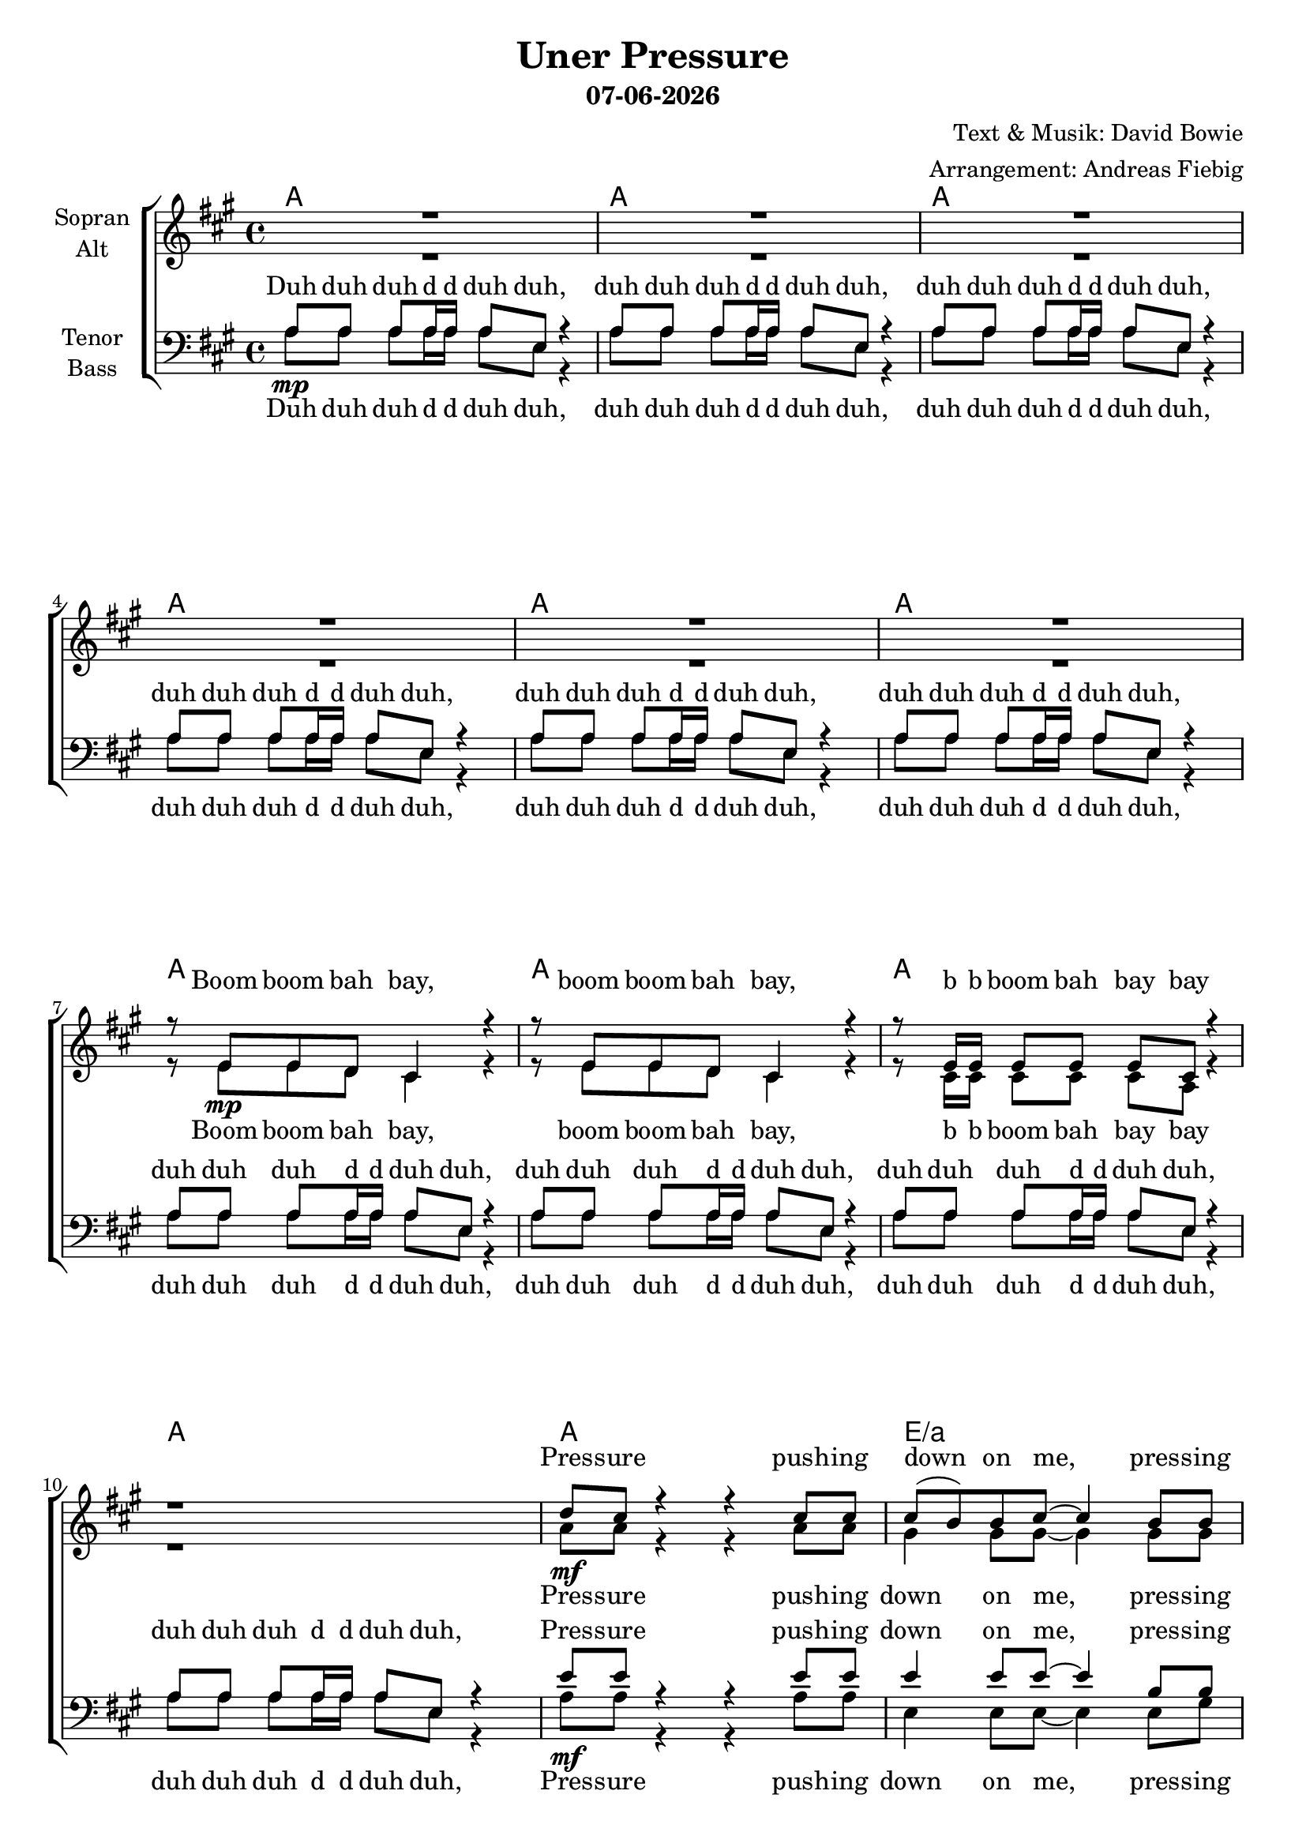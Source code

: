 \version "2.16.2"

\header {
  title = "Uner Pressure"
  subtitle = #(strftime "%d-%m-%Y" (localtime (current-time)))
  composer = "Text & Musik: David Bowie"
  arranger = "Arrangement: Andreas Fiebig"
}

global = {
  \key a \major
  \time 4/4
}

#(set-global-staff-size 19)


chordNames = \chordmode {
\global
\germanChords
a1 a a a a a a a a a
a1 e/a d/a e/a a e/gis d/fis e2. d4/e
%inter 1
a1 e/gis a/fis e
%verse
d1 d d e/d d e2./d d4
a1/cis d2 e
%inter2
a1 a a a
%solo
a a d e a
e/gis d/fis e1 
a1 e a/fis e 
d1 d d e/d d
e/d a/cis d2 e
%
e1 d1 g d g d g e:m c
e e e e2. d4 
a1 d2 e4 d4 
a1 d2 e4 d
a1 d2 e4 d
a1 e
%finale
d1/fis e a e/gis d/fis e
a e/gis d/fis e
e4:7/d d2.
e4:7 d2./e
e4:7/d d2.
e4:7/d d2.
a1
d2 e
a1 a a d2/a e/a
a1
}

soprano = \relative c' {
\global
R1*6
%Intro
r8 e8 e d cis4 r4
r8 e8 e d cis4 r4
r8 e16 e e8 e e cis r4
r1 
d'8 cis r4 r cis8 cis
cis8 (b) b cis~cis4 b8 b
b8 (a) a a~a a a fis
e4 r4 r4 d'8 d
d8 cis r4 r8 cis cis cis
cis8 (b) b8 cis~cis4 b8 b
b8 a a a~a4 r8 fis
e8 e  e fis~fis4 r
%inter1
a8 a a e' r2
gis,8 gis gis e' r4 r8 a,
a e r4 r8 a a e
r2 r4 e8\f e
%verse
fis8 fis fis e~e d d e
fis4 e16 fis a8~a4 r4
cis8 cis4 cis8 b a4 fis16 e
r8 a8 a fis~fis4 e8 fis
b4. fis8~fis4 r8  e16 fis
cis'2 b4 r8 e,16 fis
e4 r8 a8~a e r8 e16 fis
e4 r8 b'8~b4 r4
%inter2
R1*2
r2 r8 cis8 b (a)
r1
%bridge
cis,4. (d4. e4)
e4. (fis4. gis4)
a1
r1
cis,4. (d4. e4)
e4. (fis4. gis4)
a1
r1
cis,4. (d4. e4)
e4. (fis4. gis4)
a1 
b2. a8 a
a8 a a a~a a a a
gis a a a~a4 r4
cis8 cis4 cis8 b a4 fis16 e
r8 a8 a fis~fis4 r8 e16 fis
a4. fis8~fis4 r8 e16 fis
a2. r8 e16\mf fis
e4 r8 a8~a e r8 e16 fis
e4 r8 b'8~b4 r4
%
r2 r4 r8 d,16 b
d4 r8 d16 b d4 r8 d16 d
e4 fis r2
r4 \times 2/3{d8 d b} d4 r8 d16 d
e4 fis r4 r8 e
fis8 fis fis fis g fis e d
e4 e8 fis~fis g8~g4
r4 g4 g g 
g c2.
b4 b b b 
b4 b b r8 gis
gis8 fis gis a~a gis4 a8
b8 a b cis~cis d4 d16 e
d8 cis cis4 r4 cis8 cis
cis8 (b4.) r8 a8 a a
a8 a4. a8 a a a8~
a4 r4 r8 a8 a a
d8 e4. d8 e4.
e8 cis4. d8 cis4.
d8 e4. d8 e4.
%finale
r2. d,4
cis4. d8~d4 e
e4. fis8~fis4 gis
gis4. a8~a4 b
gis4. a8~a4 b
gis4. a8~a4 b
cis4 b a gis
gis4. a8~a4 b
gis4. a8~a4 b
gis4. a8~a4 b
cis4 b a gis
gis4. a8~a4 b
gis4. a8~a4 b
gis4. a8~a4 b
gis4. a8~a4 r4
gis4. a8~a4 e4
d2 r4 b'8 b
b8 a r4 r2
r2. b8 b
b8 a r4 r2
r1
b8 a r4 r2
\bar "|."
}

alto = \relative c' {
\global
R1*6
%Intro
r8 e8\mp e d cis4 r4
r8 e8 e d cis4 r4
r8 cis16 cis cis8 cis cis a r4
r1
%Verse
a'8\mf a r4 r a8 a
gis4 gis8 gis~gis4 gis8 gis
fis4 fis8 fis~fis fis fis d
e4 r4 r4 a8 a
a8 a r4 r8 e e e
e4 e8 e~e4 gis8 gis
fis8 fis fis fis~fis4 r8 d
b8 b  e d~d4 r
%inter1
e8\mp e e e r2
e8 e e e  r4 r8 e8\<
d8 d r4 r8 e8 d d\!
r2 r4 e8 e
%verse
d8 d d d~d d d d 
d4 e16 e e8~e4 r4
e8 e4 e8 e e4 e16 e
r8 e8 e e~e4 e8 e
d4. d8~d4 r8 d16 d
e2 e4 r8 e16\mf d
cis4 r8 cis~cis cis r8 cis16 d
e4 r8 e8~e4 r4
  
%inter2
cis'8\mp b a4 r2
r2 r8 e16 fis e cis8 a16
R1*2
%bridge
a4.\p\< (b4. cis4) 
cis4. (d e4)
e1\!
r1
a,4.\p\< (b cis4)
cis4. (d e4)
e1\!
r1
a,4.\p\< (b cis4)
cis4. (d e4)
e1
e2. fis8\!\f fis
fis8 fis fis fis~fis fis fis fis
e8 fis fis fis~fis4 r4
a8 a4 a8 gis fis4 d16 cis 
r8 e8 e d~d4 r8 cis16 d
fis4. d8~d4 r8 d16 d
e2. r8 e16 d
cis4 r8 cis~cis cis r8 cis16 d
e4 r8 e8~e4 r4
%
r2 r4 r8 d16\mp b
d4 r8 d16 b d4 r8 d16 d
e4 fis r2
r4 \times 2/3{d8 d b} d4 r8 d16 d
e4 fis r4 r8 e\<
d8 d d d d d d d
d4\!\mf d8 d~d8 e (d16 b a b~
b2) r2
g'8 (e16 d
e2.)
e4\p \< e e e
e e e r8 e
e8 e e e~e e4 e8 
gis8 fis gis a~a a4 a16 a
a8\!\ff a a4 r4 a8 a
a2 r8 a,8 a a
e'8 e4. e8 e e e~
e8 (d8) r4 r8 a8 a a
e'8 e4. e8 e4.
fis8 fis4. e8 e4.
e8\> e4. e8 e4.\!\mf
%finale
r2. d4
cis4. d8~d4 e 
e4. fis8~fis4 gis
e4. e8~e4 e
e4. e8~e4 e
fis4. fis8~fis4 fis
gis4 gis e e
e4. e8~e4 e
e4. e8~e4 e
fis4. fis8~fis4 fis
gis4 gis e e
fis4.\f fis8~fis4 fis4
fis4. fis8~fis4 fis4
fis4. fis8~fis4 fis4
fis4. fis8~fis4 r4
e4. e8~e4 cis
d2 r4 gis8\mp gis
e8 e r4 r2
r2. gis8 gis
e8 e r4 r2
r1
e8 e r4 r2
}

tenor = \relative c' {
\global
%Intro
a8 a a a16 a a8 e r4
a8 a a a16 a a8 e r4
a8 a a a16 a a8 e r4
a8 a a a16 a a8 e r4
a8 a a a16 a a8 e r4
a8 a a a16 a a8 e r4
a8 a a a16 a a8 e r4
a8 a a a16 a a8 e r4
a8 a a a16 a a8 e r4
a8 a a a16 a a8 e r4
%Vers
e'8 e r4 r e8 e
e4 e8 e~e4 b8 b
d4 d8 d~d d d a
b4 r4 r4 e8 e
e8 e r4 r8 a, a a
e'4  e8 e~e4 e8 e
d8 d d d~d4 r8 a
gis8 gis gis a~a4 r
%inter1
cis8 cis cis cis cis cis cis cis
b8 b b b b b b b
a a a a a a a a 
r4 r8 d8^\f cis b a8 gis
%verse
a8 a a a~a a a a
a4 a16 a a8~a4 r4
a8 a4 a8 a a4 a16 a
r8 b8 b b~b4 b8 b
a4. a8~a4 r8 a16 a
b2 b4 r8 b16 b
a4 r2. 
r1
%inter2
a8\mp a a a16 a a8 e r4
a8 a a a16 a a8 e r4
a8 a a a16 a a8 e r4
a8 a a a16 a a8 e r4
%solo
a8 a a a16 a a8 e r4
a8 a a a16 a a8 e r4
a8 a a a16 a a8 e r4
a8 a a a16 a a8 e r4
a8 a a a16 a a8 e r4
a8 a a a16 a a8 e r4
a8 a a a16 a a8 e r4
a8 a a a16 a a8 e r4
cis'16 cis cis8 b4 r2
r1
cis16 cis cis8 b4 r2
r2 r4 d8 d
d8 d d d~d d d d
d d d d~d4 r4
e8 e4 e8 e e4 a,16 a
r8 a8 a a~a4 r8 a16 a
a4. a8~a4 r8 a16 a
a4 (fis8) b8~b fis e'4~
e1~
e2 r2
%
r2 r4 r8 fis,16 fis
fis4 r8 fis16 fis fis4 r8 a16 a
b4 b r2
r4 \times 2/3{fis8 fis fis } fis4 r8 a16 a
b4 b r4 r8 b
a8 a a a a a a a
g4 g8 g~g2
g2 r8 d'8~d16 (b a8)
g2. r4
gis4 gis gis gis
gis gis gis r8 gis 
b8 b b b~b b4 b8 
b8 b b b~b b4 d16 d
e8 e e4 r4 e8 e
d2 r8 fis8 e d 
d8 cis4. cis8 cis cis cis~
cis (b) r4 r8 fis'8 e d
d8 cis4. d8 cis4.
d8 cis4. e8 e4.
d8^\> cis4. d8 cis4.
d8 cis4. d8 cis4^\!\p r8
%finale
a4.^\mf a8~a4 a
gis4. a8~a4 b
cis4. cis8~cis4 cis
b4. b8~b4 b
d4. d8~d4 d
b4 b b b
cis4. cis8~cis4 cis
b4. b8~b4 b
d4. d8~d4 d
b4 b b cis
cis4. cis8~cis4 d4
e4. e8~e4 cis4
d4. d8~d4 d
d4. d8~d4 r4
cis4. cis8~cis4 a
fis2 r4 b8\mp b
cis8 cis r4 r2
r2. b8 b
cis8 cis r4 r2
r1
cis8 cis r4 r2
}

bass = \relative c' {
\global
%Intro
a8\mp a a a16 a a8 e r4
a8 a a a16 a a8 e r4
a8 a a a16 a a8 e r4
a8 a a a16 a a8 e r4
a8 a a a16 a a8 e r4
a8 a a a16 a a8 e r4
a8 a a a16 a a8 e r4
a8 a a a16 a a8 e r4
a8 a a a16 a a8 e r4
a8 a a a16 a a8 e r4
a8\mf a r4 r a8 a
e4 e8 e~e4 e8 gis
a4  a8 a~a a a a
gis4 r4 r4 a8 a
a8 a r4 r8 a a a
gis4 gis8 gis~gis4 e8 e
fis8 fis a fis~fis4 r8 fis
gis8 fis e d~d4 r
%inter1
a'8\mp a a a a a a a
gis gis gis gis gis gis gis gis\<
fis fis fis fis fis fis fis fis
e8 e e e e r8 e8\!\f e
%verse
d8 d d d~d d d d 
d4 d16 d d8~d4 r4
e8 e4 e8 e e4 e16 e
r8 e8 e e~e4 e8 e
d4. d8~d4 r8 a'16 fis
e2 e4 r8 e16\mf e
cis4 r2.
r1

%inter2
a'8 a a a16 a a8 e r4
a8 a a a16 a a8 e r4
a8 a a a16 a a8 e r4
a8 a a a16 a a8 e r4
%solo
r4 r8 cis\f cis e fis4~
fis4 e8 d cis4 b8 b
fis8 r8 r16 cis' e fis a2
r8 fis \times 2/3{e cis b} a8 fis4 b8
(a4) r4 r2
r1 r1 r1
r2. r8 fis'16 fis
fis8 fis e4 r2
r2. r8 fis16\< fis
fis8 e fis e fis e a\!\f a 
a8 a a a~a a a a
a a a a~a4 r4
a8 a4 a8 a a4 a16 a
r8 a8 a a~a4 r8 a16 fis
d4. d8~d4 r8 d16 d
d4. e4. e'4~
e1~e2 r2
%
r2 r4 r8 d,16\mp d
d4 r8 d16 d d4 r8 fis16 fis
g4 g r2
r4 \times 2/3{d8 d d } d4 r8 fis16 fis
g4 g r4 r8 g8\<
d d d d d d d d 
g,4\!\mf g8 g~g2
e'4 e e e8 (c16 b)
(c2.) d4
e4\p \< e e e
e e e r8 e
e8 e e e~e e4 e8 
e8 e e e~e e4 fis16 fis
a8\!\ff a a4 r4 a8 a
d,2 r8 e fis fis 
a8 a4. a8 a a d,8~
d4 r4 r8 e fis fis 
a8 a4. a8 a4.
a8 a4. gis8 gis4.
a8\> a4. a8 a4.
e8 e4.\!\mf r4 e4
%finale
fis4. fis8~fis4 fis
e4. e8~e4 e
a4. a8~a4 a
gis4. e8~e4 gis
fis4. d8~d4 fis
e4 e e e
a4. a8~a4 a
gis4. e8~e4 gis
fis4. d8~d4 fis
e4 e e e
fis4.\f fis8~fis4 fis
e4. e8~e4 e
d4. d8~d4 d
d4. d8~d4 r4
a'4. a8~a4 a
d,2 r2
%outro
a'8 a a a16 a a8 e r4
a8 a a a16 a a8 e r4
a8 a a a16 a a8 e r4
r1
a8 a r4 r2
\bar "|."
}
upper = \relative c''' {
\global
r1 r2 r4 <d a'>
<a e'>1~<a e'>2. <d a'>4
<a e'>1~<a e'>2. <d a'>4 
<a e'>1~<a e'>1 r1 r2. <d a'>4
<a e'>1
}
lower = \relative c' {
\clef bass
\global
%Intro
a8 a a a16 a a8 e r4
a8 a a a16 a a8 e r4
a8 a a a16 a a8 e r4
a8 a a a16 a a8 e r4
a8 a a a16 a a8 e r4
a8 a a a16 a a8 e r4
a8 a a a16 a a8 e r4
a8 a a a16 a a8 e r4
a8 a a a16 a a8 e r4
a8 a a a16 a a8 e r4
a8 a a a16 a a8 e r4
}
IntroF = \lyricmode {
Boom boom bah bay,
boom boom bah bay,
b b boom bah bay bay
}
IntroM = \lyricmode {
Duh duh duh d d duh duh,
duh duh duh d d duh duh,
duh duh duh d d duh duh,
duh duh duh d d duh duh,
duh duh duh d d duh duh,
duh duh duh d d duh duh,
duh duh duh d d duh duh,
duh duh duh d d duh duh,
duh duh duh d d duh duh,
duh duh duh d d duh duh,
}
VerseOne = \lyricmode {
Pres -- sure push -- ing down on me,
pres -- sing down on you no man ask for.
Un -- der pres -- sure that burns a 
build -- ing down, spilts a 
fam' -- ly in two, puts peo -- ple on streets.  
}
InterOne = \lyricmode {
Boom bah bah bay,
boom bah bah bay,
doo  dah dah,
doo dah dah.
}
InterOneTenor = \lyricmode {
Boom boom boom boom boom boom boom boom 
boom boom boom boom boom boom boom boom
boom boom boom boom boom boom boom boom
Stop talk -- ing!
}
InterOneBass = \lyricmode {
Boom boom boom boom boom boom boom boom 
boom boom boom boom boom boom boom boom
boom boom boom boom boom boom boom boom
boom boom boom boom boom
}
VerseTwo = \lyricmode {
Thats's the ter -- ror of know -- ing what this world
is a -- bout. Watch -- ing some good friends sream -- ing
Let me out! Pray to -- mor -- row takes me high -- er
pres -- sure on peo -- ple, peo -- ple on streets.
}
VerseTwoMen = \lyricmode {
Thats's the ter -- ror of know -- ing what this world
is a -- bout. Watch -- ing some good friends sream -- ing
Let me out! Pray to -- mor -- row takes me high -- er
pres -- sure on
}
Bridge = \lyricmode {
duh duh duh d d duh duh,
duh duh duh d d duh duh,
duh duh duh d d duh duh,
duh duh duh d d duh duh,
}
VerseThree = \lyricmode {
It's the ter -- ror of know -- ing
what the world is a -- bout,
watch -- ing some good friends scream -- ming
Let me out! Pray to -- mor -- row, take me
high
}
SoloB = \lyricmode {
Chip -- ping a -- round kick my brains on the
floor. These are the days it ne -- ver rains
but it pours.
di da di da day
di da
di da di da di da
}
Uh =  \lyricmode {
uh __ uh __ uh __
uh __ uh __ uh __ uh __
uh __ uh __ uh __
}

pressure =  \lyricmode {
pres -- sure on peo -- ple, peo -- ple on streets.
}
VerseFour = \lyricmode {
Turned a -- way from it all like a blind man,
sat on a fence but it don't work. Keep com -- ing up with love but it's so
slashed and torn.
}
WhySop = \lyricmode {
why why why why why why
}
WhyAlt = \lyricmode {
why why
}
WhyT = \lyricmode {
why why why
}
WhyB = \lyricmode {
why why why why why
}
love =  \lyricmode {
Love, love, love, love, love,
love, love, in -- san -- i -- ty
laughs, un -- der pres -- sure we're crack -- ing,
can't we give our -- selves one more chance?
Why can't we give love now one more chance?
Why can't we give love, give love, give love,
give love, give love, give love,
}
Finale =  \lyricmode {
love's such an old fash -- ioned word and love dares you to
care for the peo -- ple on the edge of the night and love dares you to
change our way of car -- ing a -- bout our -- selves this is our
last dance. This is our -- selves.
}
Outro = \lyricmode{
Un -- der pres -- sure. 
Un -- der pres -- sure.
Pres -- sure.
}
OutroBass = \lyricmode {
duh duh duh d d duh duh,
duh duh duh d d duh duh,
duh duh duh d d duh duh,
Pres -- sure
}
sopranoVerse = \lyricmode {
\IntroF
\VerseOne
\InterOne
\VerseTwo
O. K. 
\Uh
\VerseThree
\pressure
\VerseFour
\WhySop
\love
'cause
\Finale
\Outro
}

altoVerse = \lyricmode {
\IntroF
\VerseOne
\InterOne
\VerseTwo
Dah dah dap.
Ba da ba ba ba.
\Uh
\VerseThree
\pressure
\VerseFour
\WhyAlt
\love
'cause
\Finale
\Outro
}

tenorVerse = \lyricmode { 
\IntroM 
\VerseOne 
\InterOneTenor
\VerseTwoMen
\Bridge
\Bridge
\Bridge
Peo -- ple on streets
peo -- ple on streets.
\VerseThree
high -- er, high __
\VerseFour
\WhyT
\love
give love, give love
\Finale
\Outro
}

bassVerse = \lyricmode {
\IntroM
\VerseOne 
\InterOneBass
\VerseTwoMen
\Bridge
\SoloB
\VerseThree
high __ high __
\VerseFour
\WhyB
\love
give love,
'cause
\Finale
\OutroBass
}

chordsPart = \new ChordNames \chordNames

choirPart = \new ChoirStaff <<
  \new Staff = "sa" \with {
    instrumentName = \markup \center-column { "Sopran" "Alt" }
  } <<
    \new Voice = "soprano" { \voiceOne \soprano }
    \new Voice = "alto" { \voiceTwo \alto }
  >>
  \new Lyrics \with {
    alignAboveContext = "sa"
    \override VerticalAxisGroup #'staff-affinity = #DOWN
  } \lyricsto "soprano" \sopranoVerse
  \new Lyrics \lyricsto "alto" \altoVerse
  \new Staff = "tb" \with {
    instrumentName = \markup \center-column { "Tenor" "Bass" }
  } <<
    \clef bass
    \new Voice = "tenor" { \voiceOne \tenor }
    \new Voice = "bass" { \voiceTwo \bass }
  >>
  \new Lyrics \with {
    alignAboveContext = "tb"
    \override VerticalAxisGroup #'staff-affinity = #DOWN
  } \lyricsto "tenor" \tenorVerse
  \new Lyrics \lyricsto "bass" \bassVerse
>>

\score {
  \transpose a a{
  <<
    \chordsPart
    \choirPart
    %\new PianoStaff <<
    %\set PianoStaff.instrumentName = #"Piano  "
    %\new Staff = "upper" \upper
    %\new Staff = "lower" \lower
  %>>
  >>
  }
  \layout { }
  \midi {
    \tempo 4=100
  }
}
